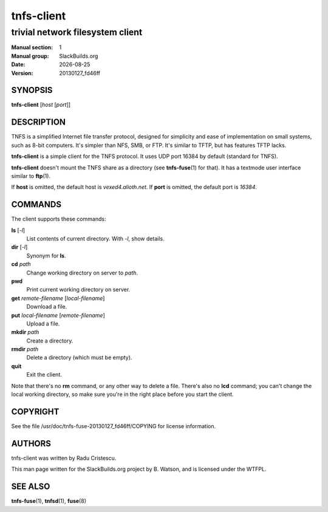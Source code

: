 .. RST source for tnfs-client(1) man page. Convert with:
..   rst2man.py tnfs-client.rst > tnfs-client.1
.. rst2man.py comes from the SBo development/docutils package.

.. |version| replace:: 20130127_fd46ff
.. |date| date::

===========
tnfs-client
===========

---------------------------------
trivial network filesystem client
---------------------------------

:Manual section: 1
:Manual group: SlackBuilds.org
:Date: |date|
:Version: |version|

SYNOPSIS
========

**tnfs-client** [*host* [*port*]]

DESCRIPTION
===========

TNFS is a simplified Internet file transfer protocol, designed for
simplicity and ease of implementation on small systems, such as 8-bit
computers. It's simpler than NFS, SMB, or FTP. It's similar to TFTP,
but has features TFTP lacks.

**tnfs-client** is a simple client for the TNFS protocol. It uses UDP
port 16384 by default (standard for TNFS).

**tnfs-client** doesn't mount the TNFS share as a directory (see
**tnfs-fuse**\(1) for that). It has a textmode user interface similar
to **ftp**\(1).

If **host** is omitted, the default host is *vexed4.alioth.net*. If
**port** is omitted, the default port is *16384*.

COMMANDS
========

The client supports these commands:

**ls** [*-l*]
  List contents of current directory. With *-l*, show details.

**dir** [*-l*]
  Synonym for **ls**.

**cd** *path*
  Change working directory on server to *path*.

**pwd**
  Print current working directory on server.

**get** *remote-filename* [*local-filename*]
  Download a file.

**put** *local-filename* [*remote-filename*]
  Upload a file.

**mkdir** *path*
  Create a directory.

**rmdir** *path*
  Delete a directory (which must be empty).

**quit**
  Exit the client.

Note that there's no **rm** command, or any other way to delete
a file. There's also no **lcd** command; you can't change the local
working directory, so make sure you're in the right place before you
start the client.

COPYRIGHT
=========

See the file /usr/doc/tnfs-fuse-|version|/COPYING for license information.

AUTHORS
=======

tnfs-client was written by Radu Cristescu.

This man page written for the SlackBuilds.org project
by B. Watson, and is licensed under the WTFPL.

SEE ALSO
========

**tnfs-fuse**\(1), **tnfsd**\(1), **fuse**\(8)

